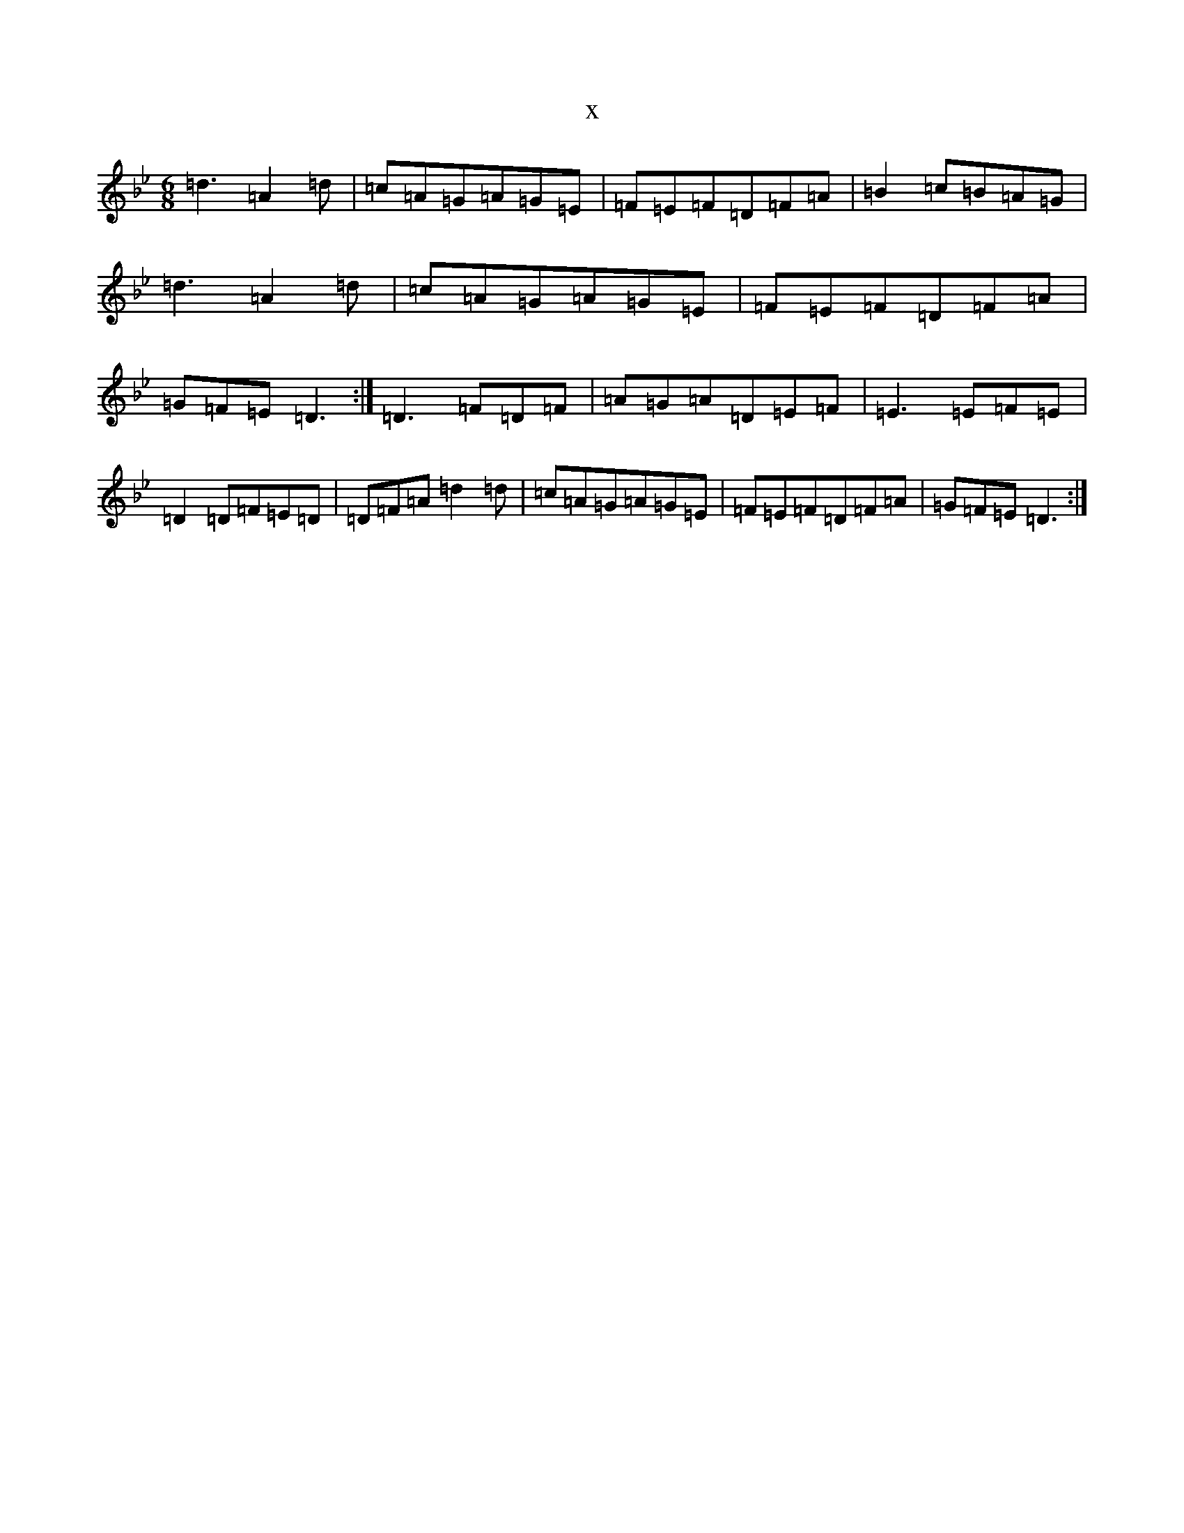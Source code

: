 X:15211
T:x
L:1/8
M:6/8
K: C Dorian
=d3=A2=d|=c=A=G=A=G=E|=F=E=F=D=F=A|=B2=c=B=A=G|=d3=A2=d|=c=A=G=A=G=E|=F=E=F=D=F=A|=G=F=E=D3:|=D3=F=D=F|=A=G=A=D=E=F|=E3=E=F=E|=D2=D=F=E=D|=D=F=A=d2=d|=c=A=G=A=G=E|=F=E=F=D=F=A|=G=F=E=D3:|